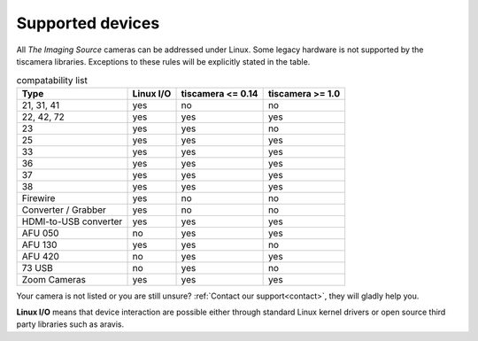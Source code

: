 .. _supported_devices:

#################
Supported devices
#################


All `The Imaging Source` cameras can be addressed under Linux.  
Some legacy hardware is not supported by the tiscamera libraries.  
Exceptions to these rules will be explicitly stated in the table.

.. list-table:: compatability list
   :header-rows: 1

   * - Type
     - Linux I/O
     - tiscamera <= 0.14
     - tiscamera >= 1.0
   * - 21, 31, 41
     - yes
     - no
     - no
   * - 22, 42, 72
     - yes
     - yes
     - yes
   * - 23
     - yes
     - yes
     - no
   * - 25
     - yes
     - yes
     - yes
   * - 33
     - yes
     - yes
     - yes
   * - 36
     - yes
     - yes
     - yes
   * - 37
     - yes
     - yes
     - yes
   * - 38
     - yes
     - yes
     - yes
   * - Firewire
     - yes
     - no
     - no
   * - Converter / Grabber
     - yes
     - no
     - no
   * - HDMI-to-USB converter
     - yes
     - yes
     - yes
   * - AFU 050
     - no
     - yes
     - yes
   * - AFU 130
     - yes
     - yes
     - no
   * - AFU 420
     - no
     - yes
     - yes
   * - 73 USB
     - no
     - yes
     - no
   * - Zoom Cameras
     - yes
     - yes
     - yes
       

Your camera is not listed or you are still unsure?
:ref:`Contact our support<contact>`, they will gladly help you.

**Linux I/O** means that device interaction are possible either through
standard Linux kernel drivers or open source third party libraries such as aravis.

